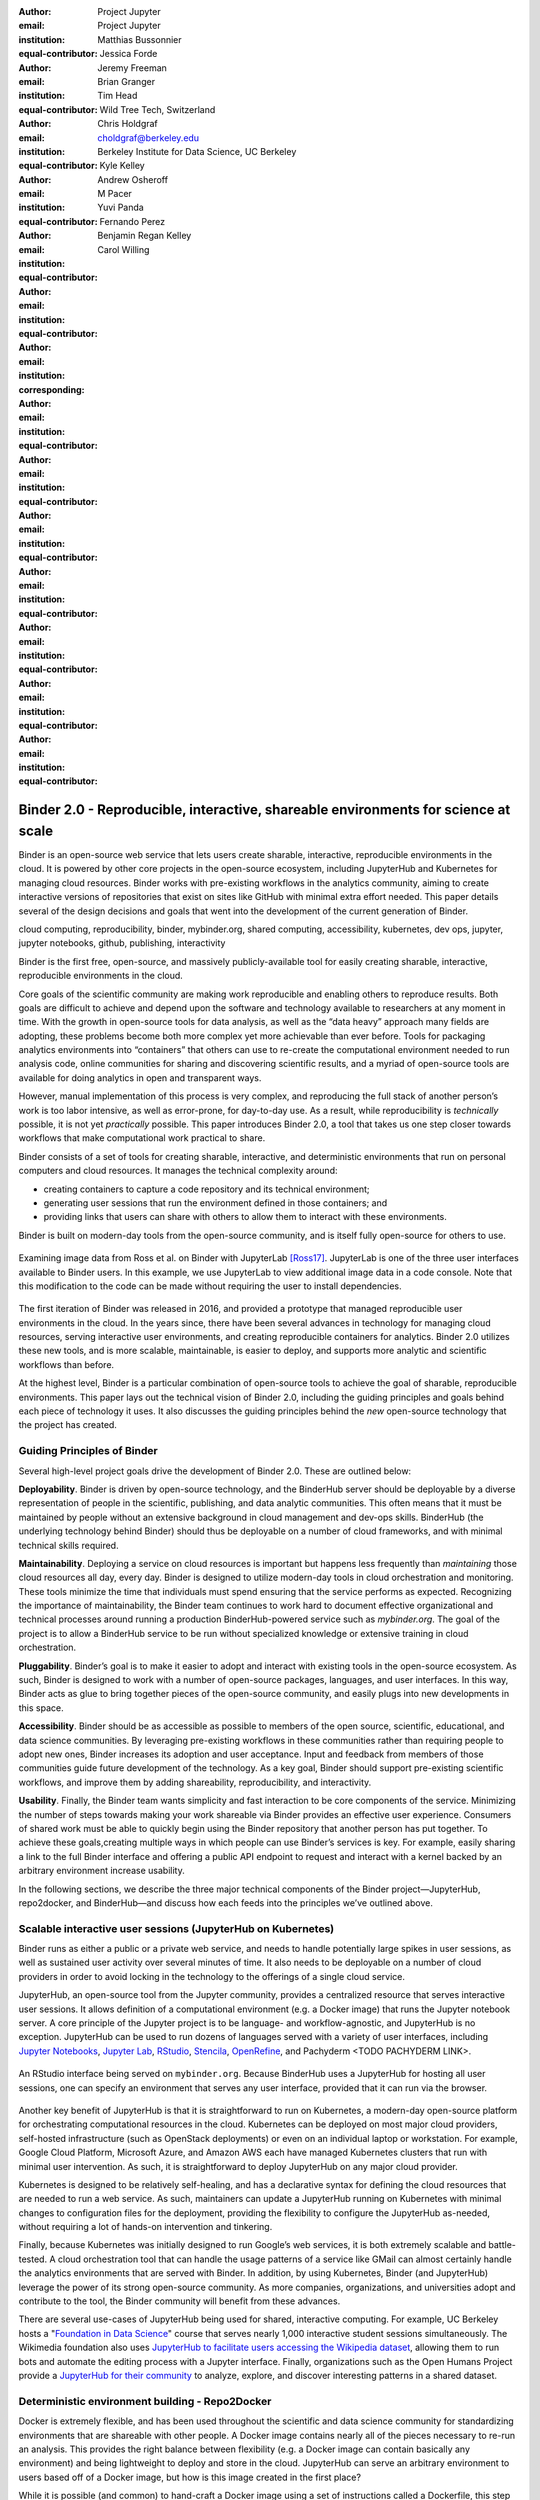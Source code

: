 :author: Project Jupyter
:email:
:institution: Project Jupyter
:equal-contributor:

:author: Matthias Bussonnier
:email:
:institution:
:equal-contributor:

:author: Jessica Forde
:email:
:institution:
:equal-contributor:

:author: Jeremy Freeman
:email:
:institution:
:equal-contributor:

:author: Brian Granger
:email:
:institution:
:equal-contributor:

:author: Tim Head
:email:
:institution: Wild Tree Tech, Switzerland
:equal-contributor:

:author: Chris Holdgraf
:email: choldgraf@berkeley.edu
:institution: Berkeley Institute for Data Science, UC Berkeley
:corresponding:

:author: Kyle Kelley
:email:
:institution:
:equal-contributor:

:author: Andrew Osheroff
:email:
:institution:
:equal-contributor:

:author: M Pacer
:email:
:institution:
:equal-contributor:

:author: Yuvi Panda
:email:
:institution:
:equal-contributor:

:author: Fernando Perez
:email:
:institution:
:equal-contributor:

:author: Benjamin Regan Kelley
:email:
:institution:
:equal-contributor:

:author: Carol Willing
:email:
:institution:
:equal-contributor:


===================================================================================
Binder 2.0 - Reproducible, interactive, shareable environments for science at scale
===================================================================================

.. class:: abstract

   Binder is an open-source web service that lets users create sharable,
   interactive, reproducible environments in the cloud. It is powered by
   other core projects in the open-source ecosystem, including JupyterHub
   and Kubernetes for managing cloud resources. Binder works with pre-existing
   workflows in the analytics community, aiming to create interactive versions
   of repositories that exist on sites like GitHub with minimal extra effort
   needed. This paper details several of the design decisions and goals that
   went into the development of the current generation of Binder.

.. class:: keywords

   cloud computing, reproducibility, binder, mybinder.org, shared computing,
   accessibility, kubernetes, dev ops, jupyter, jupyter notebooks, github,
   publishing, interactivity

Binder is the first free, open-source, and massively publicly-available tool
for easily creating sharable, interactive, reproducible environments in the
cloud.

Core goals of the scientific community are making work reproducible and
enabling others to reproduce results. Both goals are difficult to achieve
and depend upon the software and technology available to researchers at any
moment in time. With the growth in open-source tools for data analysis, as
well as the “data heavy” approach many fields are adopting, these problems
become both more complex yet more achievable than ever before. Tools for
packaging analytics environments into “containers” that others can use to
re-create the computational environment needed to run analysis code, online
communities for sharing and discovering scientific results, and a myriad of
open-source tools are available for doing analytics in open and transparent
ways.

However, manual implementation of this process is very complex, and
reproducing the full stack of another person’s work is too labor intensive,
as well as error-prone, for day-to-day use. As a result, while reproducibility
is *technically* possible, it is not yet *practically* possible. This paper
introduces Binder 2.0, a tool that takes us one step closer towards workflows
that make computational work practical to share.


Binder consists of a set of tools for creating sharable, interactive, and
deterministic environments that run on personal computers and cloud resources.
It manages the technical complexity around:

* creating containers to capture a code repository and its technical environment;
* generating user sessions that run the environment defined in those containers; and
* providing links that users can share with others to allow them to interact
  with these environments.

Binder is built on modern-day tools from the open-source community, and is
itself fully open-source for others to use.


.. figure:: images/jupyterlab_binder_ui.png
   :align: center
   :figclass: w

   Examining image data from Ross et al. on Binder with JupyterLab [Ross17]_.
   JupyterLab is one of the three user interfaces available to Binder users.
   In this example, we use JupyterLab to view additional image data in a code
   console. Note that this modification to the code can be made without requiring
   the user to install dependencies.


The first iteration of Binder was released in 2016, and provided a prototype
that managed reproducible user environments in the cloud. In the years since,
there have been several advances in technology for managing cloud resources,
serving interactive user environments, and creating reproducible containers for
analytics. Binder 2.0 utilizes these new tools, and is more scalable, maintainable,
is easier to deploy, and supports more analytic and scientific workflows than
before.

At the highest level, Binder is a particular combination of open-source
tools to achieve the goal of sharable, reproducible environments. This paper
lays out the technical vision of Binder 2.0, including the guiding principles
and goals behind each piece of technology it uses. It also discusses the guiding
principles behind the *new* open-source technology that the project has created.

Guiding Principles of Binder
----------------------------

Several high-level project goals drive the development of Binder 2.0. These are outlined below:

**Deployability**. Binder is driven by open-source technology, and the BinderHub
server should be deployable by a diverse representation of people in the scientific,
publishing, and data analytic communities. This often means that it must be
maintained by people without an extensive background in cloud management and
dev-ops skills. BinderHub (the underlying technology behind Binder) should thus
be deployable on a number of cloud frameworks, and with minimal technical skills
required.

**Maintainability**. Deploying a service on cloud resources is important but
happens less frequently than *maintaining* those cloud resources all day, every
day. Binder is designed to utilize modern-day tools in cloud orchestration and
monitoring. These tools minimize the time that individuals must spend ensuring
that the service performs as expected. Recognizing the importance of
maintainability, the Binder team continues to work hard to document effective
organizational and technical processes around running a production
BinderHub-powered service such as `mybinder.org`. The goal of the project is to
allow a BinderHub service to be run without specialized knowledge or extensive
training in cloud orchestration.

**Pluggability**. Binder’s goal is to make it easier to adopt and interact
with existing tools in the open-source ecosystem. As such, Binder is designed
to work with a number of open-source packages, languages, and user interfaces.
In this way, Binder acts as glue to bring together pieces of the open-source
community, and easily plugs into new developments in this space.

**Accessibility**. Binder should be as accessible as possible to members of
the open source, scientific, educational, and data science communities. By
leveraging pre-existing workflows in these communities rather than requiring
people to adopt new ones, Binder increases its adoption and user acceptance.
Input and feedback from members of those communities guide future development
of the technology. As a key goal, Binder should support pre-existing scientific
workflows, and improve them by adding shareability, reproducibility, and interactivity.

**Usability**. Finally, the Binder team wants simplicity and fast interaction to
be core components of the service. Minimizing the number of steps towards making
your work shareable via Binder provides an effective user experience.  Consumers
of shared work must be able to quickly begin using the Binder repository that
another person has put together. To achieve these goals,creating multiple ways
in which people can use Binder’s services is key. For example, easily sharing
a link to the full Binder interface and offering a public API endpoint to
request and interact with a kernel backed by an arbitrary environment increase
usability.

In the following sections, we describe the three major technical components of
the Binder project—JupyterHub, repo2docker, and BinderHub—and discuss how each
feeds into the principles we’ve outlined above.

Scalable interactive user sessions (JupyterHub on Kubernetes)
-------------------------------------------------------------
Binder runs as either a public or a private web service, and needs to handle
potentially large spikes in user sessions, as well as sustained user activity
over several minutes of time. It also needs to be deployable on a number of
cloud providers in order to avoid locking in the technology to the offerings
of a single cloud service.

JupyterHub, an open-source tool from the Jupyter community, provides a
centralized resource that serves interactive user sessions. It allows
definition of  a computational environment (e.g. a Docker image) that runs
the Jupyter notebook server. A core principle of the Jupyter project is to be
language- and workflow-agnostic, and JupyterHub is no exception. JupyterHub can
be used to run dozens of languages served with a variety of user interfaces,
including `Jupyter Notebooks <https://github.com/binder-examples/multi-language-demo>`_,
`Jupyter Lab <https://github.com/binder-examples/jupyterlab>`_,
`RStudio <https://github.com/binder-examples/r>`_, `Stencila <https://github.com/minrk/jupyter-dar>`_,
`OpenRefine <https://github.com/betatim/openrefineder/>`_, and
Pachyderm <TODO PACHYDERM LINK>.


.. figure:: images/rstudio_ui.png
   :align: center

   An RStudio interface being served on ``mybinder.org``. Because BinderHub
   uses a JupyterHub for hosting all user sessions, one can specify an
   environment that serves any user interface, provided that it can run
   via the browser.


Another key benefit of JupyterHub is that it is straightforward to run on
Kubernetes, a modern-day open-source platform for orchestrating computational
resources in the cloud. Kubernetes can be deployed on most major cloud providers,
self-hosted infrastructure (such as OpenStack deployments) or even on an
individual laptop or workstation. For example, Google Cloud Platform, Microsoft
Azure, and Amazon AWS each have managed Kubernetes clusters that run with minimal
user intervention. As such, it is straightforward to deploy JupyterHub on any
major cloud provider.

Kubernetes is designed to be relatively self-healing, and has a declarative
syntax for defining the cloud resources that are needed to run a web service.
As such, maintainers can update a JupyterHub running on Kubernetes with minimal
changes to configuration files for the deployment, providing the flexibility to
configure the JupyterHub as-needed, without requiring a lot of hands-on
intervention and tinkering.

Finally, because Kubernetes was initially designed to run Google’s web
services, it is both extremely scalable and battle-tested. A cloud orchestration
tool that can handle the usage patterns of a service like GMail can almost
certainly handle the analytics environments that are served with Binder. In
addition, by using Kubernetes, Binder (and JupyterHub) leverage the power of
its strong open-source community. As more companies, organizations, and
universities adopt and contribute to the tool, the Binder community will
benefit from these advances.

There are several use-cases of JupyterHub being used for shared, interactive
computing. For example, UC Berkeley hosts a "`Foundation in Data Science <http://data8.org>`_"
course that serves nearly 1,000 interactive student sessions simultaneously.
The Wikimedia foundation also uses `JupyterHub to facilitate users accessing
the Wikipedia dataset <http://paws.wmflabs.org>`_, allowing them to run bots and
automate the editing process with a Jupyter interface. Finally, organizations
such as the Open Humans Project provide a `JupyterHub for their community
<https://notebooks.openhumans.org>`_ to analyze, explore, and discover interesting
patterns in a shared dataset.

Deterministic environment building - Repo2Docker
------------------------------------------------

Docker is extremely flexible, and has been used throughout the scientific and
data science community for standardizing environments that are shareable with
other people. A Docker image contains nearly all of the pieces necessary to
re-run an analysis. This provides the right balance between flexibility (e.g.
a Docker image can contain basically any environment) and being lightweight to
deploy and store in the cloud. JupyterHub can serve an arbitrary environment to
users based off of a Docker image, but how is this image created in the first
place?

While it is possible (and common) to hand-craft a Docker image using a set of
instructions called a Dockerfile, this step requires a considerable amount of
knowledge about the Docker platform, making it a high barrier to the large
majority of scientists and data analysts. Binder’s goal is to operate with many
different workflows in data analytics, and requiring the use of a Dockerfile to
define an environment is too restrictive.

At the same time, the analytics community already makes heavy use of online code
repositories, often hosted on websites such as `GitHub <https://github.com/>`_
or `Bitbucket <https://bitbucket.org/>`_. These sites are home to tens of
thousands of repositories containing the computational work for research,
education, development, and general communication. Best-practices in development
already dictate storing the requirements needed (in text files such as ``environment.yml``)
along with the code itself (which often lives in document structures such as Jupyter
Notebooks or RMarkdown files). As a result, in many cases the repository already
contains all the information needed to build the required environment.

Binder’s solution to this is a lightweight tool called “repo2docker”. It is an
open-source command line tool that converts code repositories into a Docker
image suitable for running with JupyterHub. Repo2docker does the following things:

1. Is called with a single argument, a path to a git repository, and optionally
   a reference to a git branch, tag, or commit hash. The repository can either
   be online (such as on GitHub or GitLab) or local to the person’s computer.
2. Clones the repository, then checks out the reference that it has been passed
   (or defaults to “master”).
3. Looks for one or more “configuration” files that are used to define the
   environment needed to run the code inside the repository. These are generally
   files that *already exist* in the data science community. For example, if it
   finds a “requirements.txt” file, it assumes that the user wants a Python
   installation and installs everything inside the file. If it finds an “install.R”
   file, it assumes the user wants RStudio available, and pre-installs all the
   packages listed inside.
4. Constructs a Dockerfile that builds the environment specified by the =
   configuration files, and that is meant to be run via a Jupyter notebook server.
5. Builds an image from this Dockerfile, and then registers it online to a
   Docker repository of choice.

Repo2docker aims to be flexible in the analytics workflows it supports, and
minimizes the amount of effort needed to support a *new* workflow. A core
building block of repo2docker is the “Build Pack” - a class that defines all
of the operations needed to construct the environment needed for a particular
analytics workflow. These Build Packs have a ``detect`` method that returns True
when a particular configuration file is present (e.g. “requirements.txt” will
trigger the Python build pack). They also have method called ``get_assemble_scripts``
that inserts the necessary lines into a Dockerfile to support this workflow.

For example, below we show a simplified version of the Python build pack. In
this case, the ``detect`` method looks for a ``requirements.txt`` file and,
if it exists, triggers the ``get_assemble_scripts`` method, which inserts
lines into the Dockerfile that install Python and pip.

.. code-block:: python

   class PythonBuildPack(CondaBuildPack):
     """Setup Python for use with a repository."""

     def __init__(self):
       ...

     def get_assemble_scripts(self):
       """Return series of build-steps specific to this repository."""
       assemble_scripts = super().get_assemble_scripts()
       # KERNEL_PYTHON_PREFIX is the env with the kernel,
       # whether it's distinct from the notebook or the same.
       pip = '${KERNEL_PYTHON_PREFIX}/bin/pip'

       # install requirements.txt in the kernel env
       requirements_file = self.binder_path('requirements.txt')
       if os.path.exists(requirements_file):
           assemble_scripts.append((
               '${NB_USER}',
               '{} install --no-cache-dir -r "{}"'.format(pip, requirements_file)
           ))
       return assemble_scripts

     def detect(self):
       """Check if current repo should be built with the Python buildpack."""
       requirements_txt = self.binder_path('requirements.txt')
       return os.path.exists(requirements_txt)

Repo2docker also supports more generic configuration files that are applied
regardless of the particular Build Pack that is detected. For example, a file
called “postBuild” will be run from the shell _after_ all dependencies are
installed. This is often used to pre-compile code or download datasets from the web.

Finally, in the event that a particular setup is not natively supported,
repo2docker will also build a Docker image from a plain ``Dockerfile``.
This means users are never blocked by the design of repo2docker.

By modularizing the environment generation process in this fashion, it is
possible to mix and match environments that are present in the final image.
Repo2docker’s goal is to allow for a fully composable analytics environment.
If a researcher requires Python 2, 3, RStudio, and Julia, simultaneously for
their work, repo2docker should enable this.

.. figure:: images/binder_main_ui.png
   :align: center

   The BinderHub user interface. Users input a link to a public git
   repository. Binder will check out this repository and build the environment
   needed to run the code inside. It then provides you a link that can be shared
   with others so that they may run an interactive session that runs the
   repository’s code.

In addition, by capturing pre-existing workflows rather than requiring data
analysts to adopt new ones, there is a minimal energy barrier towards using
repo2docker to deterministically build images that run a code repository. For
example, if the following ``requirements.txt`` file is present in a repository,
repo2docker will build an image with Python 3 and the packages pip-installed.

.. code-block:: bash

   /requirements.txt
      numpy
      scipy
      matplotlib

While the following file name/content will install RStudio with these
R commands run before building the Docker image.:

.. code-block:: bash

   binder/install.R
       install.packages("ggplot2")

   binder/runtime.txt
       r-2017-10-24

In this case, the date specified in ``runtime.txt`` instructs repo2docker to
use a specific `MRAN repository <https://mran.microsoft.com/>`_ date. In addition,
note that these files exist in a folder called ``binder/`` (relative to the
repository root). If repo2docker discovers a folder of this name, it will build
the environment from the contents of this folder, ignoring any “configuration files”
that are present in the project’s root. This allows users to dissociate the
configuration files used to build the package from those used to share a Binder
link.

By facilitating the process by which researchers create these reproducible images,
repo2docker addresses the “works for me” problem that is common when sharing code.
There are no longer breaking differences in the environment of two users if
they’re running code from the same image generated by repo2docker. Additionally,
researchers can use repo2docker to confirm that all of the information needed to
recreate their analysis is contained within their configuration files, creating
a way to intuitively define “recipes” for reproducing one’s work.

A web-interface to user-defined kernels and interactive sessions (BinderHub)
----------------------------------------------------------------------------

JupyterHub can serve multiple interactive user sessions from pre-defined Docker
images in the cloud. Repo2docker generates Docker images from the files in a git
repository. BinderHub is the glue that binds these two open-source tools together.
It uses the building functionality of repo2docker, the kernel and user-session
hosting of JupyterHub, and a Docker registry that connects these two processes
together. BinderHub defines two primary patterns of interaction with this process:
sharable, interactive, GUI-based sessions; and a REST API for building, requesting,
and interacting with user-defined kernels.

.. figure:: images/nteract_ui.png
   :align: center

   `play.nteract.io <play.nteract.io>`_ is a GUI frontend that connects to the
   ``mybinder.org`` REST API. When a user opens the page, it requests a Kernel
   from mybinder.org according to the environment chosen in the top-right menu.
   Once mybinder.org responds that it is ready, users can execute code that
   will be sent to their Binder kernel, with results displayed to the right.

The primary pattern of interaction with BinderHub for an author is via its “build
form” user interface. This form lets users point BinderHub to a public git
repository. When the form is filled in and the “launch” button is clicked,
BinderHub takes the following actions:

1. Check out the repository at the version that is specified.
2. Compare the version specified in the URL with the versions that have been
   built for this repository in the registry (if a branch is given, BinderHub
   checks the latest commit hash)
3. If the version has *not* been built, launch a repo2docker process that builds
   and registers an image from the repository, then returns a reference to the
   registered image.
4. Create a temporary JupyterHub user account for the visitor, with a private token.
5. Launch an interactive JupyterHub user session that sources the repo2docker
   image in the registry. This session will serve the environment needed to run
   the repository, along with any GUI that the user specifies.
6. Once the user departs, destroy the temporary user ID as well as any remnants
   of their interactive session.

Once a repository has been built with BinderHub, authors can then share a URL
that triggers this process. URLs for BinderHub take the following form:

.. code-block:: bash

   <bhub-url>/v2/<repoprovider>/<org>/<reponame>/<ref>

For example, here is the URL for the ``binder-examples`` repository
that builds a Julia environment:

.. code-block:: bash

   https://mybinder.org/v2/gh/binder-examples/julia-python/master

When a user clicks on this link, they’ll be taken to a brief loading page
as a user session that serves this repository is created. Once this process
is finished, they can immediately start interacting with the environment that
the author has created.

While GUIs are preferable for most human interaction with a BinderHub,
there are also moments when a programmatic or text-based interaction is
preferable. For example, if someone wishes to use BinderHub to request arbitrary
kernels that power computations underlying a completely different GUI. For
these use-cases, BinderHub also provides a REST API that controls all of the
steps described above.


XXX TODO IF WE HAVE SPACE


There are already several examples of services that use BinderHub’s REST API
to run webpages and applications that utilize arbitrary kernel execution. For
example, ``thebelab`` makes it possible to deploy static websites with code blocks
that are powered by a BinderHub kernel. The author can define the environment
needed to run code on the static page, and interactive code output can be
generated by the user once they visit the webpage. There are also several
applications that use BinderHub’s kernel API to power their computation. For
example, the `nteract <https://play.nteract.io>`_ project uses BinderHub to
run an interactive code sandbox that serves an nteract interface and can be
powered by arbitrary kernels served by BinderHub.

BinderHub is permissively-licensed and intentionally modular in order to
serve  as many use-cases as possible. Our goal is to provide the tools to
allow any person or organization to provide arbitrary, user-defined kernels
that run in the cloud. The Binder team runs one-such service as a proof-of-concept
of the technology, as well as a public service that can be used to share
interactive code repositories. This service runs at the URL ``https://mybinder.org``,
and will be discussed in the final section.

.. figure:: images/binderhub_diagram.png
   :align: center
   :figclass: w

   The BinderHub architecture for interactive GUI sessions. Users
   connect to the Binder UI via a public URL. All computational infrastructure
   is managed with a Kubernetes deployment (light green) managing several pods
   (dark green) that make up the BinderHub service. Interactive user pods
   (blue squares) are spawned and managed by a JupyterHub.

Mybinder.org
------------

You can access a public deployment of BinderHub at ``mybinder.org``.
This a web service that the Binder and JupyterHub team run both as a
demonstration of the BinderHub technology, as well as a free public service
for those who wish to share Binder links so that others may interact with
their code repositories. ``mybinder.org`` runs on Kubernetes, allowing it
to plug into a variety of other open-source tools for managing cloud
infrastructure.

The Binder team (and thus mybinder.org) runs on a model of transparency and
openness in the tools it creates as well as the operations of mybinder.org.
The Binder team has put together several group process and documentation to
facilitate maintaining this public service, and to provide a set of resources
for others who wish to do the same. There are also several data streams that
the Binder team routinely makes available for others who are interested in
deploying and maintaining a BinderHub service. For example, the `Binder Billing
<https://github.com/jupyterhub/binder-billing>`_ repository shows all of the cloud
hardware costs for the last several months of mybinder.org operation. In addition,
the `Binder Grafana board <https://grafana.mybinder.org>`_ shows a high-level
view of the status of the BinderHub, JupyterHub, and Kubernetes processes
underlying the service.

``mybinder.org`` is also meant to be a testing ground for different use-cases
in the Binder ecosystem. By running as a free, public service, we hope that
members of the community will find new and interesting applications for Binder.
For example, ``mybinder.org`` has already been used for `reproducible publishing
<https://github.com/minrk/ligo-binder>`_, sharing `interactive course materials
<https://www.inferentialthinking.com/chapters/01/3/plotting-the-classics.html>`_
at the university and high-school level, creating `interactive package documentation
in Python <https://sphinx-gallery.readthedocs.io/en/latest/advanced_configuration.html#binder-links>`_
with Sphinx Gallery, and sharing `interactive content <http://greenteapress.com/wp/think-dsp/>`_
that requires a language-specific kernel in order to run.

Mybinder.org is currently funded through a grant from the Moore foundation, and
the team is actively exploring new models for keeping the service running sustainably.
The public service currently restricts the hardware available to users in several
ways in order to keep costs down. For example, users are only given access to one
CPU, two gigabytes of RAM, can only access public git repositories, and are
restricted in the kinds of network I/O that can take place. The Binder team hopes
that other organizations, companies, or universities will deploy their own
BinderHubs for their own users, potentially powered by more complex hardware
or more permissive environments.

The future of binder
--------------------

This paper outlines the technical infrastructure underlying ``mybinder.org`` and
the BinderHub open-source technology, including the guiding design principles
and goals of the project. Binder is designed to be modular, to adapt itself to
pre-existing tools and workflows in the open-source community, and to be
transparent in its development and operations.

Each of the tools described above is open-source and permissively-licensed, and
we welcome the contributions and input from others in the open-source community.
In particular, we are excited to pursue Binder’s development in the following
scenarios:

1. **Reproducible publishing**. One of the core benefits of BinderHub is that
   it can generate deterministic environments that are linked to a code repository
   stored in a long term archive like Zenodo. This makes it useful for generating
   static representations of the environment needed to reproduce a scientific result.
   Binder has already been used alongside scientific publications <TODO CITATION>
   to provide an interactive and reproducible document with minimal added effort.
   In the future, the Binder project hopes to partner with academic publishers
   and professional societies to incorporate these reproducible environments into
   the publishing workflow.
2. **Education and interactive materials**. Binder’s goal is to lower the barrier
   to interactivity, and to allow users to utilize code that is hosted in repository
   providers such as GitHub. Because Binder runs as a free and public service,
   it could be used in conjunction with academic programs to provide interactivity
   when teaching programming and computational material. For example, the Foundations
   in Data Science course at UC Berkeley already utilizes mybinder.org to provide
   free interactive environments for its open-source textbook. The Binder team hopes
   to find new educational uses for the technology moving forward.
3. **Access to complex cloud infrastructure**. While mybinder.org provides users
   with restricted hardware for cost-savings purposes, a BinderHub can be deployed
   on any cloud hardware that is desired. This opens the door for using BinderHub
   as a shared, interactive sandbox that provides access to an otherwise inaccessible
   dataset or computational resource. For example, the GESIS Institute for Social
   Sciences provides a `JupyterHub and BinderHub <https://notebooks.gesis.org/>`_
   for their users at the university. The Binder team hopes to find new cases where
   BinderHub can be used as an entrypoint to provide individuals access to more
   sophisticated resources in the cloud <TODO DESCRIBE A VISION FOR HOW PEOPLE
   USE BINDER>.

Binder is the first free, open-source, and massively publicly-available tool for
easily creating sharable, interactive, reproducible environments in the cloud.
The Binder team is excited to see the Binder community continue to evolve and
utilize BinderHub for new uses in reproducibility and interactive computing.

References
----------

.. [Ross17] Ross AS, Hughes MC, Doshi-Velez F. Right for the Right
            Reasons: Training Differentiable Models by Constraining
            their Explanations. Proceedings of the Twenty-Sixth
            International Joint Conference on Artificial Intelligence.
            2017. p. Pages 2662–2670.
            http://paperpile.com/b/FMgQkX/7HDA9
